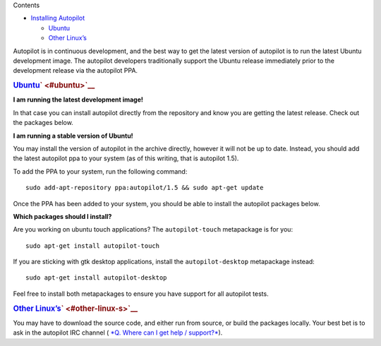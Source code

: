 
Contents

-  `Installing
   Autopilot </sdk/autopilot/python/guides-installation#installing-autopilot>`__

   -  `Ubuntu </sdk/autopilot/python/guides-installation#ubuntu>`__
   -  `Other
      Linux’s </sdk/autopilot/python/guides-installation#other-linux-s>`__

Autopilot is in continuous development, and the best way to get the
latest version of autopilot is to run the latest Ubuntu development
image. The autopilot developers traditionally support the Ubuntu release
immediately prior to the development release via the autopilot PPA.

.. rubric:: `Ubuntu </sdk/autopilot/python/guides-installation#id3>`__\ ` <#ubuntu>`__
   :name: ubuntu

**I am running the latest development image!**

In that case you can install autopilot directly from the repository and
know you are getting the latest release. Check out the packages below.

**I am running a stable version of Ubuntu!**

You may install the version of autopilot in the archive directly,
however it will not be up to date. Instead, you should add the latest
autopilot ppa to your system (as of this writing, that is autopilot
1.5).

To add the PPA to your system, run the following command:

::

    sudo add-apt-repository ppa:autopilot/1.5 && sudo apt-get update

Once the PPA has been added to your system, you should be able to
install the autopilot packages below.

**Which packages should I install?**

Are you working on ubuntu touch applications? The ``autopilot-touch``
metapackage is for you:

::

    sudo apt-get install autopilot-touch

If you are sticking with gtk desktop applications, install the
``autopilot-desktop`` metapackage instead:

::

    sudo apt-get install autopilot-desktop

Feel free to install both metapackages to ensure you have support for
all autopilot tests.

.. rubric:: `Other
   Linux’s </sdk/autopilot/python/guides-installation#id4>`__\ ` <#other-linux-s>`__
   :name: other-linuxs

You may have to download the source code, and either run from source, or
build the packages locally. Your best bet is to ask in the autopilot IRC
channel ( `*Q. Where can I get help /
support?* </sdk/autopilot/python/faq-faq#help-and-support>`__).

